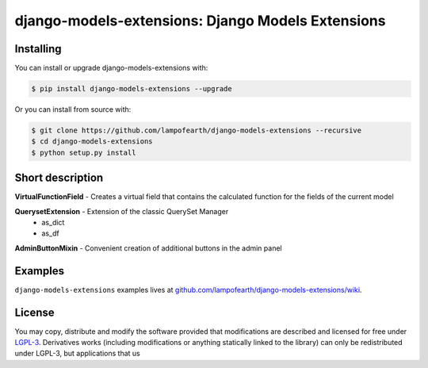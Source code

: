django-models-extensions: Django Models Extensions
==================================================


Installing
-------------------

You can install or upgrade django-models-extensions with:

.. code:: shell

    $ pip install django-models-extensions --upgrade

Or you can install from source with:

.. code:: shell

    $ git clone https://github.com/lampofearth/django-models-extensions --recursive
    $ cd django-models-extensions
    $ python setup.py install

Short description
-------------------

**VirtualFunctionField** - Creates a virtual field that contains the calculated function for the fields of the current model

**QuerysetExtension** - Extension of the classic QuerySet Manager
  - as_dict
  - as_df

**AdminButtonMixin** - Convenient creation of additional buttons in the admin panel


Examples
-------------------

``django-models-extensions`` examples lives at `github.com/lampofearth/django-models-extensions/wiki <https://github.com/lampofearth/django-models-extensions/wiki>`_.

License
-------------------

You may copy, distribute and modify the software provided that modifications
are described and licensed for free under `LGPL-3 <https://www.gnu.org/licenses/lgpl-3.0.html>`_.
Derivatives works (including modifications or anything statically linked to the library)
can only be redistributed under LGPL-3, but applications that us